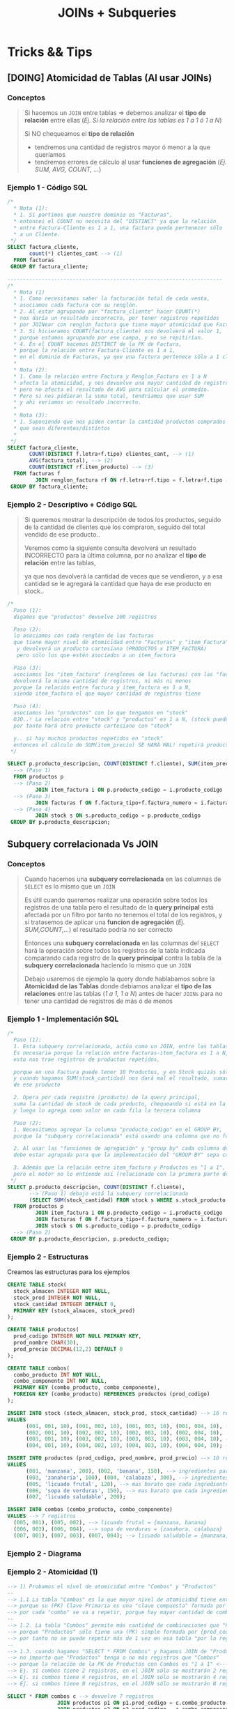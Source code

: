 #+TITLE: JOINs + Subqueries
#+STARTUP: inlineimages
* Tricks && Tips
** [DOING] Atomicidad de Tablas (Al usar JOINs)
*** Conceptos
   #+BEGIN_QUOTE
   Si hacemos un ~JOIN~ entre tablas => debemos analizar el *tipo de relación* entre ellas
   (/Ej. Si la relación entre las tablas es 1 a 1 ó 1 a N/)

   Si NO chequeamos el *tipo de relación*
   - tendremos una cantidad de registros mayor ó menor a la que queríamos
   - tendremos errores de cálculo al usar *funciones de agregación* (/Ej. SUM, AVG, COUNT, .../)
   #+END_QUOTE
*** Ejemplo 1 - Código SQL
    #+BEGIN_SRC sql
      /*
        ,* Nota (1):
        ,* 1. Si partimos que nuestro dominio es "Facturas",
        ,* entonces el COUNT no necesita del "DISTINCT" ya que la relación
        ,* entre Factura-Cliente es 1 a 1, una factura puede pertenecer sólo
        ,* a un Cliente.
       ,*/
      SELECT factura_cliente,
             count(*) clientes_cant --> (1)
        FROM facturas
       GROUP BY factura_cliente;

      ---------------------------------------------------------------------
      /*
        ,* Nota (1)
        ,* 1. Como necesitamos saber la facturación total de cada venta,
        ,* asociamos cada factura con su renglón.
        ,* 2. Al estar agrupando por "factura_cliente" hacer COUNT(*)
        ,* nos daría un resultado incorrecto, por tener registros repetidos
        ,* por JOINear con renglon_factura que tiene mayor atomicidad que Facturas.
        ,* 3. Si hicieramos COUNT(factura_cliente) nos devolverá el valor 1,
        ,* porque estamos agrupando por ese campo, y no se repitirían.
        ,* 4. En el COUNT hacemos DISTINCT de la PK de Factura,
        ,* porque la relación entre Factura-Cliente es 1 a 1,
        ,* en el dominio de Facturas, ya que una factura pertenece sólo a 1 cliente
        ,*
        ,* Nota (2):
        ,* 1. Como la relación entre Factura y Renglon_Factura es 1 a N
        ,* afecta la atomicidad, y nos devuelve una mayor cantidad de registros
        ,* pero no afecta el resultado de AVG para calcular el promedio.
        ,* Pero si nos pidieran la suma total, tendriamos que usar SUM
        ,* y ahi veriamos un resultado incorrecto.
        ,*
        ,* Nota (3):
        ,* 1. Suponiendo que nos piden contar la cantidad productos comprados
        ,* que sean diferentes/distintos
        ,*
       ,*/
      SELECT factura_cliente,
             COUNT(DISTINCT f.letra+f.tipo) clientes_cant, --> (1)
             AVG(factura_total), --> (2)
             COUNT(DISTINCT rf.item_producto) --> (3)
        FROM facturas f
               JOIN renglon_factura rf ON rf.letra+rf.tipo = f.letra+f.tipo --> (1)
       GROUP BY factura_cliente;
    #+END_SRC
*** Ejemplo 2 - Descriptivo + Código SQL
    #+BEGIN_QUOTE
    Si queremos mostrar la descripción de todos los productos,
    seguido de la cantidad de clientes que los compraron,
    seguido del total vendido de ese producto..

    Veremos como la siguiente consulta devolverá un resultado INCORRECTO
    para la última columna, por no analizar el *tipo de relación* entre las tablas,

    ya que nos devolverá la cantidad de veces que se vendieron,
    y a esa cantidad se le agregará la cantidad que haya de ese producto en stock..
    #+END_QUOTE

    #+BEGIN_SRC sql
      /*
        Paso (1):
        digamos que "productos" devuelve 100 registros

        Paso (2):
        lo asociamos con cada renglón de las facturas
        que tiene mayor nivel de atomicidad entre "Facturas" y "item_Factura"
         y devolverá un producto cartesiano (PRODUCTOS x ITEM_FACTURA)
         pero sólo los que estén asociados a un item_factura

        Paso (3):
        asociamos los "item_factura" (renglones de las facturas) con las "facturas"
        devolverá la misma cantidad de registros, ni más ni menos
        porque la relación entre factura y item_factura es 1 a N,
        siendo item_factura el que mayor cantidad de registros tiene

        Paso (4):
        asociamos los "productos" con lo que tengamos en "stock"
        OJO..! La relación entre "stock" y "productos" es 1 a N, (stock puede tener muchos productos)
        por tanto hará otro producto cartesiano con "stock"

        y.. si hay muchos productos repetidos en "stock"
        entonces el cálculo de SUM(item_precio) SE HARÁ MAL! repetirá productos que estén en stock
       ,*/

      SELECT p.producto_descripcion, COUNT(DISTINCT f.cliente), SUM(item_precio)
        --> (Paso 1)
        FROM productos p
        --> (Paso 2)
               JOIN item_factura i ON p.producto_codigo = i.producto_codigo
        --> (Paso 3)
               JOIN facturas f ON f.factura_tipo+f.factura_numero = i.factura_tipo+f.factura_numero
        --> (Paso 4)
               JOIN stock s ON s.producto_codigo = p.producto_codigo
       GROUP BY p.producto_descripcion;
    #+END_SRC
** Subquery correlacionada Vs JOIN
*** Conceptos
   #+BEGIN_QUOTE
   Cuando hacemos una *subquery correlacionada* en las columnas de ~SELECT~ es lo mismo que un ~JOIN~
  
   Es útil cuando queremos realizar una operación sobre todos los registros de una tabla
   pero el resultado de la *query principal* está afectada por un filtro por tanto no tenemos el total de los registros,
   y si tratasemos de aplicar una *funcion de agregación* (/Ej. SUM,COUNT,.../) el resultado podría no ser correcto

   Entonces una *subquery correlacionada* en las columnas del ~SELECT~ 
   hará la operación sobre todos los registros de la tabla indicada
   comparando cada registro de la *query principal* contra la tabla de la *subquery correlacionada*
   haciendo lo mismo que un ~JOIN~
   
   Debajo usaremos de ejemplo la query donde hablabamos sobre la *Atomicidad de las Tablas*
   donde debiamos analizar el *tipo de las relaciones* entre las tablas (/1 a 1, 1 a N/)
   antes de hacer ~JOINs~ para no tener una cantidad de registros de más ó de menos
   #+END_QUOTE
*** Ejemplo 1 - Implementación SQL
   #+BEGIN_SRC sql
     /*
       Paso (1):
       1. Esta subquery correlacionada, actúa como un JOIN, entre las tablas Productos y Stock.
       Es necesaria porque la relación entre Facturas-item_factura es 1 a N, y entre Stock-Producto es 1 a N,
       esto nos trae registros de productos repetidos,

       porque en una Factura puede tener 10 Productos, y en Stock quizás sólo hay 1 producto
       y cuando hagamos SUM(stock_cantidad) nos dará mal el resultado, sumará 11 veces el stock_cantidad
       de ese producto

       2. Opera por cada registro (producto) de la query principal,
       suma la cantidad de stock de cada producto, chequeando si está en la tabla "Stock"
       y luego lo agrega como valor en cada fila la tercera columna

       Paso (2):
       1. Necesitamos agregar la columna "producto_codigo" en el GROUP BY,
       porque la "subquery correlacionada" está usando una columna que no fue agrupada.

       2. Al usar las "funciones de agregación" y "group by" cada columna del SELECT
       debe estar agrupada para que la implementación del "GROUP BY" sepa con que columnas igualar

       3. Además que la relación entre item_factura y Productos es "1 a 1",
       pero el motor no lo entiende así (relacionado con la primera parte del paso 1)
      ,*/
     SELECT p.producto_descripcion, COUNT(DISTINCT f.cliente),
            --> (Paso 1) debajo está la subquery correlacionada
            (SELECT SUM(stock_cantidad) FROM stock s WHERE s.stock_producto = p.producto_codigo)
       FROM productos p
              JOIN item_factura i ON p.producto_codigo = i.producto_codigo
              JOIN facturas f ON f.factura_tipo+f.factura_numero = i.factura_tipo+f.factura_numero
              JOIN stock s ON s.producto_codigo = p.producto_codigo
       --> (Paso 2)
      GROUP BY p.producto_descripcion, p.producto_codigo;
   #+END_SRC
*** Ejemplo 2 - Estructuras
    Creamos las estructuras para los ejemplos

    #+BEGIN_SRC sql
      CREATE TABLE stock(
        stock_almacen INTEGER NOT NULL,
        stock_prod INTEGER NOT NULL,
        stock_cantidad INTEGER DEFAULT 0,
        PRIMARY KEY (stock_almacen, stock_prod)
      );

      CREATE TABLE productos(
        prod_codigo INTEGER NOT NULL PRIMARY KEY,
        prod_nombre CHAR(30),
        prod_precio DECIMAL(12,2) DEFAULT 0
      );

      CREATE TABLE combos(
        combo_producto INT NOT NULL,
        combo_componente INT NOT NULL,
        PRIMARY KEY (combo_producto, combo_componente),
        FOREIGN KEY (combo_producto) REFERENCES productos (prod_codigo)
      );

      INSERT INTO stock (stock_almacen, stock_prod, stock_cantidad) --> 16 registros
      VALUES
            (001, 001, 10), (001, 002, 10), (001, 003, 10), (001, 004, 10), --> almacen (1) -> {10 manzanas,10 zanahorias, 10 bananas, 10 calabazas }
            (002, 001, 10), (002, 002, 10), (002, 003, 10), (002, 004, 10), --> almacen (2) -> {10 manzanas,10 zanahorias, 10 bananas, 10 calabazas }
            (003, 001, 10), (003, 002, 10), (003, 003, 10), (003, 004, 10), --> almacen (3) -> {10 manzanas,10 zanahorias, 10 bananas, 10 calabazas }
            (004, 001, 10), (004, 002, 10), (004, 003, 10), (004, 004, 10); --> almacen (4) -> {10 manzanas,10 zanahorias, 10 bananas, 10 calabazas }

      INSERT INTO productos (prod_codigo, prod_nombre, prod_precio) --> 10 registros
      VALUES
            (001, 'manzana', 200), (002, 'banana', 150), --> ingredientes para licuado frutal ($350)
            (003, 'zanahoria', 100), (004, 'calabaza', 300), --> ingredientes para sopa de verduras ($400)
            (005, 'licuado frutal', 120), --> mas barato que cada ingrediente por separado ($120)
            (006, 'sopa de verduras', 150), --> mas barato que cada ingrediente por separado ($150)
            (007, 'licuado saludable', 200);

      INSERT INTO combos (combo_producto, combo_componente)
      VALUES --> 7 registros
        (005, 001), (005, 002), --> licuado frutal = {manzana, banana}
        (006, 003), (006, 004), --> sopa de verduras = {zanahora, calabaza}
        (007, 001), (007, 003), (007, 004); --> licuado saludable = {manzana, zanahoria, calabaza}
    #+END_SRC
*** Ejemplo 2 - Diagrama
    #+BEGIN_SRC plantuml :file img/joins-vs-subquery.png :exports results
      @startuml
      hide circle
      skinparam linetype ortho

      note as N1
      ,**Stock** (16 registros) "Clave Compuesta"

      Ponemos de ejemplo solo 4 productos para el almacen=1,
      pero hagamos de cuenta que tenemos 4 almacenes

      |= stock_almacen |= stock_prod | stock_cantidad |
      | 001             | 001         | 10            |
      | 001             | 002         | 10            |
      | 001             | 003         | 10            |
      | 001             | 004         | 10            |


      ,**Productos** (7 registros) "Clave Simple"
      |= codigo   | nombre            | precio |
      | 001       | manzana           | 200    |
      | 002       | banana            | 150    |
      | 003       | zanahoria         | 100    |
      | 004       | calabaza          | 300    |
      | **005**       | **licuado frutal**    | 120    |
      | **006**       | **sopa de verduras**  | 150    |
      | **007**       | **licuado saludable**  | 200    |

      ,**Combos** (7 registros) "Clave Compuesta"
      |= codigo_prod   |= codigo_componente |
      | 005           | 001               |
      | 005           | 002               |
      | 006           | 003               |
      | 006           | 004               |
      | 007           | 002               |
      | 007           | 003               |
      | 007           | 004               |
      endnote

      note as N2
      1. iteramos con un SELECT sobre la tabla Combos
      2. iteramos con el JOIN sobre Productos para asociar cada producto para ver si es un combo
      3. iteramos con otro JOIN sobre Productos para asociar que producto es un componente

      En (1) recorre 7 registros, en (2) y (3) recorre dos veces 10 registros..
      Terminará mostrando 7 registros, los que tiene los Combos,
      porque la **relación es 1 a 1** entre **producto.codigo_prod = combo.combo_producto**
      lo mismo para **producto.codigo_prod = combo.combo_componente**
      esto sucede porque la (PK) de Productos es una "clave simple" y la de Combos
      es una "Clave compuesta"

      <code>
      SELECT * FROM combos c
          JOIN productos p1 ON p1.prod_codigo = c.combo_producto
          JOIN productos p2 ON p2.prod_codigo = c.combo_componente
      </code>

      --
      ,**2) Query + 2 Joins**
      ,* Opción sugerida, evitar subqueries

      <code>
      SELECT  p1.prod_nombre combo_nombre, 
              SUM(p2.prod_precio) precio_sin_combo,
              p1.prod_precio precio_con_combo
        FROM combos c
               JOIN productos p1 ON p1.prod_codigo = c.combo_producto
               JOIN productos p2 ON p2.prod_codigo = c.combo_componente
       GROUP BY p1.prod_nombre
      </code>
      --
      ,**3) Query + JOIN + (Subquery correlacionada + Join)**
      ,* NO es muy eficiente, se puede evitar la subquery

      <code>
      SELECT 	prod_nombre, prod_precio precio_con_combo,
              (SELECT SUM(prod_precio) FROM productos p2
              JOIN combos c2 ON c2.combo_componente=p2.prod_codigo
              WHERE c2.combo_producto = c.combo_producto) precio_sin_combo
        FROM combos c
               JOIN productos p ON p.prod_codigo = c.combo_producto
       GROUP BY p.prod_nombre;
      </code>
      --

      Para las opciones (2) y (3) el resultado es el mismo

      | nombre                | precio_con_combo  | precio_sin_combo |
      | **licuado frutal**    | 120               | 350           |
      | **sopa de verduras**  | 150               | 400               |
      | **licuador saludable**  | 200               | 600               |


      endnote

      ''''''''''''''''''''''''''''''''''
      '' ENTIDADES

      ''''''''''''''''''''''''''''''''''
      '' RELACIONES


      @enduml
    #+END_SRC

    #+RESULTS:
    [[file:img/joins-vs-subquery.png]]
*** Ejemplo 2 - Atomicidad (1)
    #+BEGIN_SRC sql
      --> 1) Probamos el nivel de atomicidad entre "Combos" y "Productos"
      --
      --> 1.1 La tabla "Combos" es la que mayor nivel de atomicidad tiene entre dichas tablas,
      --> porque su (PK) Clave Primaria es una "clave compuesta" formada por {combo_producto, combo_componente}
      --> por cada "combo" se va a repetir, porque hay mayor cantidad de combinaciones al ser una "clave doble"
      --
      --> 1.2. La tabla "Combos" permite más cantidad de combinaciones que "Productos"
      --> porque "Productos" sólo tiene una (PK) simple formada por {prod_codigo}
      --> por tanto no se puede repetir más de 1 vez en esa tabla "por la regla de integridad de entidad" (unicidad)
      --
      --> 1.3. cuando hagamos "SELECT * FROM Combos" y hagamos JOIN de "Productos" con la PK de Producto
      --> no importa que "Productos" tenga o no más registros que "Combos"
      --> porque la relación de la PK de Productos con Combos es "1 a 1" <--- combo.combo_producto = producto.codigo
      --> Ej. si combos tiene 2 registros, en el JOIN sólo se mostrarán 2 registros
      --> Ej. si combos tiene 4 registros, en el JOIN sólo se mostrarán 4 registros
      --> Ej. si combos tiene N registros, en el JOIN sólo se mostrarán N registros

      SELECT * FROM combos c --> devuelve 7 registros
                      JOIN productos p1 ON p1.prod_codigo = c.combo_producto --> se mantiene en 7 (relación 1 a 1)
                      JOIN productos p2 ON p2.prod_codigo = c.combo_componente;  --> se mantiene en 7 (relación 1 a 1)


      --> 2) Probamos con la tabla "Stock" que tiene una relación de "1 a N" con productos
      -->   y que además tiene una "clave compuesta" formada por {stock_almacen, stock_prod}
      -->   por tanto permite mayor cantidad de combinaciones al poder repetir el codigo de producto
      --
      --> 2.1 Veremos como con el JOIN con "stock" aumenta la cantidad de registros multiplicado por 4
      --> porque cada producto está repetido 4 veces, aunque en distintos almacenes de stock
      -->
      --> Ej. (almacen_1, productoA), (almacen_2, productoA), (almacen_3, productoA), (almacen_4, productoA), ...

      SELECT * FROM combos c --> 7 registros
                      JOIN productos p ON p.prod_codigo = c.combo_componente --> se mantiene en 7 registros
                      JOIN stock s ON s.stock_prod = p.prod_codigo; --> aumenta a 28 registros  (7*4 repeticiones en stock)
    #+END_SRC
*** Ejemplo 2 - Atomicidad (2)
    #+BEGIN_SRC sql
      /*
       ,* Nota (1):
       ,* Si hacemos un JOIN con stock asociando el codigo de producto
       ,* el resultado del SUM(p2.prod_precio) se ve afectado,
       ,* porque repite la cantidad de registros según cuantos haya en la tabla Stock
       ,*
       ,* Nota (2):
       ,* 1. Relacionamos el producto del combo, para obtener sus datos
       ,*
       ,* 2.Como la relación entre la PK de Productos y Combos es 1 a 1,
       ,* es decir por cada combo no habrá repetición de productos
       ,* Ej. {(combo_1, prod_1), (combo_1, prod_2), ...}
       ,*
       ,* por tanto es indistinto si usamos o no el DISTINCT,
       ,* es opcional el COUNT(DISTINCT p2.prod_codigo)
       ,*
       ,* Nota (3):
       ,* Es necesario volver a JOINear con Productos para saber el precio de c/componente
       ,* */
      SELECT
          p1.prod_nombre combo_nombre,
          SUM(p2.prod_precio) precio_sin_combo, --> (1)
          p1.prod_precio precio_combo, --> (3)
          COUNT(*) cant_productos --> (2)
          --,(SELECT SUM(stock_cantidad) FROM stock s WHERE stock_prod=c.combo_componente) cantidad_en_stock
        FROM combos c
               JOIN productos p1 ON p1.prod_codigo = c.combo_producto --> (2)
               JOIN productos p2 ON p2.prod_codigo = c.combo_componente --> (3)
               --JOIN stock s ON s.stock_prod = p2.prod_codigo --> (1)
       GROUP BY p1.prod_nombre, p1.prod_precio --,c.combo_componente
       ORDER BY 1
    #+END_SRC
*** Ejemplo 2 - Atomicidad (3)
    #+BEGIN_SRC sql
       /*
        ,* Nota 4:
        ,* 1. Al hacer JOIN con Stock se multiplica la cantidad de registros porque la relación
        ,* entre Stock y Productos es 1 a N, ya que sólo JOINeamos con la clave de Producto "prod_codigo"
        ,* pero como Stock tiene una "clave doble" (compuesta) le falta la otra parte de la clave
        ,* que es stock_almacen. Por lo que aparecerán productos repetidos.
        ,*
        ,* 2. Por ese motivo usamos el DISTINCT en el COUNT() de los productos que se repitan en el mismo combo
        ,* a causa del JOIN con Stock. Dejamos comentado uno sin DISTINCT para ver la diferencia.
        ,*
        ,* Nota 5:
        ,* 1. Similar al (4) al haber registros repetidos, se sumarán los precios por cada producto repetido
        ,* a diferencia del COUNT() no podemos usar un DISTINCT
        ,* 2. Si usamos este SUM como está, el resultado NO será correcto
        ,*
        ,* Nota 6:
        ,* 1. La subquery actúa como un JOIN
        ,* 2. Al usar "funciones de agregación" necesitamos agrupa por GROUP BY
        ,* y por el hecho de agrupar, debemos agregar "p2.prod_codigo" que usamos en la subquery correlacionada
        ,* como columna en el GROUP BY
        ,* */
       SELECT
          p1.prod_nombre,
          COUNT(DISTINCT p2.prod_nombre) productos_cant, --,COUNT(*) --> (4)
          p1.prod_precio combo_precio,
          SUM(stock_cantidad) stock_productos
          --SUM(p2.prod_precio) precio_sin_combo --> (5)
          --(SELECT SUM(prod_precio) FROM productos WHERE prod_codigo=p2.prod_codigo) precio_sin_combo --> (6)
        FROM combos c
               JOIN productos p1 ON p1.prod_codigo = c.combo_producto --> (2)
               JOIN productos p2 ON p2.prod_codigo = c.combo_componente --> (3)
               JOIN stock s ON s.stock_prod = p2.prod_codigo --> (1) (4)
        GROUP BY p1.prod_nombre, p1.prod_precio --, p2.prod_codigo
       ORDER BY 1
    #+END_SRC
*** Ejemplo 2 - Joins Vs Subquery Correlacionada
    #+BEGIN_SRC sql
      --> 1) Query + JOIN + (Subquery correlacionada + JOIN)
      --> Se puede evitar esa subquery, usando otro JOIN
      SELECT 	prod_nombre, prod_precio precio_con_combo,
              (SELECT SUM(prod_precio)
                 FROM productos p2
                        JOIN combos c2 ON c2.combo_componente=p2.prod_codigo
                WHERE c2.combo_producto = c.combo_producto) precio_sin_combo
        FROM combos c
               JOIN productos p ON p.prod_codigo = c.combo_producto
       GROUP BY p.prod_nombre;


      --> 2) Query + 2 Joins
      SELECT p1.prod_nombre combo_nombre, SUM(p2.prod_precio) precio_sin_combo, p1.prod_precio precio_con_combo
        FROM combos c
               JOIN productos p1 ON p1.prod_codigo = c.combo_producto
               JOIN productos p2 ON p2.prod_codigo = c.combo_componente
       GROUP BY p1.prod_nombre
    #+END_SRC
* JOINs
** Conceptos
   - Hace lo mismo que el *producto cartesiano* (/hace una distributiva entre todos los registros, todas las combinaciones posibles/)
   - Permite matchear registros según la condición en el ~ON~
** JOIN segun tipo de relación
   - Analizar la relación entre las tablas
   - Hacer ~JOIN~ con una tabla que tiene una relación *1 a N* devolverá una cant mayor que una de *1 a 1*
     (/puede que esa era la relación que queríamos, pero si NO lo era => devolverá registros de más/)

  #+BEGIN_QUOTE
  Según el tipo de relación que tengan las tablas, al usar el ~JOIN~ puede mostrar más cantidad de registros
  a la consulta original que sólo tenía un ~SELECT~
  (/porque hace el producto cartesiano, se multiplica la cantidad de filas/)

  Supongamos que tenemos las tablas *Productos* y *Renglon_Factura* con una *relación de 1 a 1*
  Si hacemos ~SELECT * FROM Productos p JOIN Renglon_Factura rf ON p.cod = rf.prod_cod~
  digamos que devuelve 500 registros

  Si a la consulta anterior además le agregamos ~JOIN Facturas f ON f.num+f.tipo = rf.num+rf.tipo~
  es decir un ~JOIN~ con la tabla *Facturas* y en la condición del ~ON~ asociamos la (PK),
  como resultado tendremos como la misma cantidad de registros..
  Porque *Facturas* y *Renglon_factura* tiene una *relación de 1 a N*
   
  y en la primera consulta habíamos usado la *tabla con mayor atomicidad* (/la de Renglon_factura/)
  distinto hubiera sido si al principio joineabamos con *Facturas* que hubiera devuelto
  menos registros
  #+END_QUOTE

  Otro ejemplo a nivel código sería 

  #+BEGIN_SRC sql
    SELECT *
      -- sin join, devuelve 100 registros
      FROM Customers c
      -- al asociar con la facturación, cuantas compras hizo, devuelve 200 registros
      -- (está haciendo Clientes*Facturas)
             JOIN Orders o ON o.CustomerID = c.CustomerID
      -- al asociar la facturación con la cantidad de productos comprados, devuelve 500 registros
      -- (está haciendo Clientes*Facturas*Items)
             JOIN OrderDetails od ON od.OrderID = o.OrderID;
  #+END_SRC
** JOINs Vs Producto Cartesiano
    - Ambas queries devolverán la misma cantidad de registros
    - Se recomienda usar ~JOIN~ si asociamos las PK de las tablas
    - Se recomienda usar ~WHERE~ para otras condiciones, no para asociar las PK

  #+BEGIN_SRC sql
    -- joineamos
    SELECT col2, col3
      FROM Tabla1 t1
             JOIN Tabla2 t2 ON t1.col1 = t2.col1;

    -- producto cartesiano
    SELECT col2, col3
      FROM Tabla1 t1, Tabla2 t2
     WHERE t1.col1 = t2.col1;
  #+END_SRC
** JOIN
   Usamos la instrucción ~JOIN~ si queremos hacer *coincidir* (MATCH) filas 
   de dos o más tablas a partir de un atributo con valores comunes

   #+BEGIN_EXAMPLE
   Si a partir de una tabla PEDIDOS,
   queremos los nombres y apellidos de la tabla CLIENTES

   asociamos la FK codCliente de PEDIDOS
   con la PK codCliente de CLIENTES

   asi obtendremos sólo los clientes que hicieron al menos un pedido
   #+END_EXAMPLE
** Inner JOIN
*** Conceptos
    + El ~INNER JOIN~ sólo devuelve las filas que coincidan (que *MACHEEN*)
    + El ~INNER~ es opcional, porque lo usa defecto el ~JOIN~
      (si no lo agregamos, lo usará igual por detrás)
    + Usamos los *alias* de tabla, en las columnas que se repitan
      entre las otras tablas que hacemos ~JOIN~
*** Ejemplo 1 - Con una clave simple
    Usamos sólo un atributo para evaluar que filas coinciden
    en este caso solo es ~cliente_num~
    
   #+BEGIN_SRC sql
     SELECT c.codigo, nombre, apellido
       FROM cliente c
       INNER JOIN ordenes o
       ON (c.cliente_num = o.cliente_num);
   #+END_SRC
*** Ejemplo 2 - Con una Clave compuesta
    - Usamos los operadores lógicos AND, OR, para armarlas
    - Usamos los *alias* de tabla, en las columnas que se repitan
      entre las otras tablas que hacemos ~JOIN~

    #+BEGIN_QUOTE
    Una *clave compuesta* está formada por 2 o más atributos
    que identifican de manera unívoca a la fila/registro de la Tabla/Entidad
    #+END_QUOTE

   *Observación:*
   En este ejemplo sólo usamos el alias ~i~ para la tabla *items*,
   en las columnas ~stock_num~, ~manu_code~ porque también estan
   en la tabla *products*

   #+BEGIN_SRC sql
     SELECT i.stock_num, i.manu_code, description, unit_code
            SUM(quantity * i.unit_price) total_producto -- columna calculada
       FROM items i
              INNER JOIN products p
              -- aca estaría la clave compuesta
              ON (i.stock_num=p.stock_num AND i.manu_code=p.manu_code)
       -- es necesario GROUP BY porque usamos SUM,
       -- que se clasifica como "función agregada"
      GROUP BY i.stock_num, i.manu_code, unit_code;
   #+END_SRC

*** Ejemplo 3 - Join con más de dos tablas
    #+BEGIN_SRC sql
      SELECT i.stock_num, i.cod_proveedor, descripcion
             SUM(i.precio_unitario*cantidad) precio_total
        FROM items i
               INNER JOIN productos p
                   ON (i.stock_num=p.stock_num AND i.cod_proveedor=p.cod_proveedor)
               INNER JOIN unidades u
                   ON (p.cod_unidad=u.cod_unidad)
       GROUP BY i.stock_num, i.cod_proveedor, descripcion;
    #+END_SRC
*** Ejemplo 4 - Join con más de dos tablas
    #+BEGIN_SRC sql
      SELECT c.cliente_cod, nombre, apellido,
             p.pedido_cod, pedido_fecha,
             item_num, i.stock_num, i.proveedor_cod, proveedor_nombre,
             pt.descripcion, item_num, cantidad, i.precio
        FROM pedidos p
               JOIN clientes c       ON (p.cliente_cod=c.cliente_cod)
               JOIN items i          ON (p.pedido_cod=i.pedido_cod)
               JOIN producto_tipo pt ON (i.stock_num=pt.stock_num)
               JOIN proveedor p      ON (i.proveedor_cod=p.proveedor_cod)
               WHERE proveedor_nombre='nvidia' AND YEAR(pedido_fecha)=2010;
    #+END_SRC
** Outer JOIN
*** Conceptos
    Mostrará todas las filas de la *Tabla Dominante* macheen o nó
    con la otra tabla
*** Outer LEFT
    La tabla de la izquierda será la *tabla dominante*

    #+BEGIN_SRC sql
      SELECT c.cliente_cod, apellido, nombre,
             COUNT(pedido_cod) cantidad_ordenes -- campo calculado
        FROM clientes c
               -- la tabla dominante será "clientes"
               -- mostrará todos los clientes, tengan o no un pedido
               -- y los que si tengan un pedido, lo asociará en la fila
               LEFT JOIN pedidos p ON (c.cliente_cod=p.cliente_cod)
        -- es necesario usar el "GROUP BY"
        -- porque usamos "COUNT" que se considera una "funcion agregada"
       GROUP BY c.cliente_cod, apellido, nombre;
    #+END_SRC
*** Outer RIGHT
    La tabla de la derecha será la *tabla dominante*
*** Outer FULL
    Ambas tablas serán *tablas dominantes*
** Join Autoreferenciado
   Cuando hacemos referencia a la misma tabla
    
   #+BEGIN_SRC sql
     SELECT c2.nombre+', '+c2.apellido Padrino,
            c1.nombre+'. '+c1.apellido Referido
       FROM clientes c1
              JOIN clientes c2
              ON (c1.cod_del_referido=c2.cod_cliente)
   #+END_SRC
** JOIN Columnas Ambiguas
   + Cuando un *atributo* existe en más de una tabla del ~SELECT~
     es necesario identificar de que Tabla lo tomaremos
   + Para especificar de que tabla ó ~alias~ es un atributo 
      usamos *DOT NOTATION*

   *Observación:*
   - Usar un ~alias~ de tabla, acorta el nombre/identificador de la tabla

   #+BEGIN_QUOTE
   *DOT NOTATION* es una notación para acceder a miembros de un
   objeto ó estructura

   En C lo usabamos para acceder a los miembros de un ~struct~

   En SQL lo usamos para acceder a los atributos de una ~tabla~
   y evitar la *ambiguedad* en caso de que una columna se repita
   en ambas tablas

   Algo es *ambiguo* si puede tener distintas *interpretaciones*
   (En el paradigma de objetos, la herencia simple lo evita)

   Algo es *redundante* si es *repetitivo*
   #+END_QUOTE
* Producto cartesiano
  + NO se recomienda su uso
  + Es una operación MUY COSTOSA para el *motor de base de datos*
  + En caso de usarlo se recomienda
    * *Proyectar* sólo las columnas que necesitemos
    * Acotar el dominio con la clásula ~WHERE~
  
  #+BEGIN_SRC sql
    SELECT * FROM orders, customer, items
  #+END_SRC
* [TODO] Subqueries
** Conceptos
   - Primero se ejecutan las *subqueries* y luego la *query principal*
   
   #+BEGIN_QUOTE
   Una subquery en el ~FROM~ produce una perdida de *performance* del comando
   demorando la ejecución.

   Sintáticamente es válido, pero.. NO SE RECOMIENDA.
   #+END_QUOTE
** SubQuery en UPDATE
*** Conceptos
   Las subqueries en la operación ~UPDATE~ se pueden colocar en
   1. En la clausula ~SET~ quedando ~SET columna=subquery_aca~
   2. En la clausula ~WHERE~ 
      1. devolviendo un valor escalar ~WHERE columna = subquery_aca~
      2. ó devolviendo múltiples filas ~WHERE columna (IN/NOT IN) subquery_aca~
      3. ó cuando se evalúa una condición en general ~WHERE (EXISTS/NOT EXISTS) subquery_aca~

   *Observaciones:*
   - Si usamos ~=/IN/NOT IN~ debemos indicar previamente la columna
   - Si usamos ~EXISTS/NOT EXISTS~ NO indicamos la columna quedando ~WHERE EXISTS subquery~ 
     ó ~WHERE NOT EXISTS subquery~ 
   - Para ambos casos _podemos usar ~JOIN~ en vez de Subqueries_ y viceversa
*** Ejemplo genérico
    #+BEGIN_SRC sql
      UPDATE FROM nombreTabla
         SET nombreColumna = subquery1
       WHERE nombreColumna (=/IN/NOT IN) subquery2
             (EXISTS/NOT EXISTS) subquery3;
    #+END_SRC
*** Ejemplo 1
    #+BEGIN_SRC sql
      UPDATE #clientesParaBorrar
         SET state = (SELECT state FROM state WHERE sname='florida')
       WHERE customer_num=101;

      -- esto va a FALLAR..!
      -- PROBLEMA: La subquery devuelve varios resultados, en vez de sólo uno
      -- SOLUCION: Usar IN en vez del =
      UPDATE manufact lead_time=15
       WHERE manu_code =(SELECT DISTINCT manu_code FROM items);
    #+END_SRC
** SubQuery en el SELECT
*** Conceptos
   Las subqueries en la operación ~SELECT~ se pueden colocar en
   1. En la lista de columnas ~SELECT col1, col2, subquery_aca~
   2. En el FROM quedando ~FROM nombreTabla JOIN subquery_aca~
   2. En la clausula ~WHERE~ con los mismos 3 escenarios que sucedían en el ~UPDATE~
*** Ejemplo genérico
    #+BEGIN_SRC sql
      SELECT col1, col2, subquery1
        FROM nombreTabla JOIN subquery2
       WHERE nombreColumna (=/<=/>=/IN/NOT IN) subquery3
             (EXISTS/NOT EXISTS) subquery4
       GROUP BY ...
      HAVING funcionAgregada (=/<=/>=/IN/NOT IN) subquery5
             (EXISTS/NOT EXISTS) subquery6
       ORDER BY subquery7;
    #+END_SRC
*** Ejemplo 1 - Usando alias
    Una subquery que devuelve un conjunto de filas se le puede asignar un *alias*
    como si fuese una tabla más, quedando algo como ~subquery as c~ (se puede omitir el ~as~)

    #+BEGIN_SRC sql
      -- Vemos como la subquery devuelve un conjunto de filas
      -- y se le da el alias "c2" que luego se usa para el JOIN
      SELECT nombre,apellido FROM clientes c1
         JOIN (SELECT cod_cliente cliente, count(orden_num) cantidad
               FROM pedidos GROUP BY cod_cliente) c2 /* acá le asigna el alias a la subquery */
         ON (c1.cod_cliente=c2.cod_cliente);
    #+END_SRC
*** Ejemplo 2 - Devuelve multiples filas
   #+BEGIN_SRC sql
     SELECT lname+','+fname, customer_num FROM customer
      WHERE customer_num IN (
        SELECT customer_num FROM cust_calls
         GROUP BY customer_num HAVING count(*)>1
      );

     -- es la misma query pero con JOINS
     SELECT lname+', '+fname, c.customer_num
       FROM customer c
       JOIN cust_calls cc ON cc.customer_num = c.customer_num
      GROUP BY c.customer_num, lname, fname
     HAVING count(cc.customer_num)>1;
   #+END_SRC
*** Ejemplo 3 - Devuelve un valor escalar
    Recordemos que si usamos en la cláusula ~WHERE~ el símbolo = (igual) 
    es porque vamos a comparar un único valor, es decir un escalar.
   
    *Observación:*
    Sería un ERROR si usamos el = y la subconsulta devolviese múltiples filas.

   #+BEGIN_SRC sql
     select count(*) from customer c1 where
     city=(select city from customer where lname='Higgins')

     -- es la misma query pero con JOINS
     select count(*) from customer c1
     JOIN customer c2 on c1.city=c2.city
     where c2.lname='Higgins';
   #+END_SRC
** Subquery en el DELETE
*** Conceptos
   Las subqueries en la operación ~DELETE~ se pueden colocar en
   1. En la cláusula ~WHERE~ con los mismos 3 escenarios que sucedían en el ~UPDATE~

   *Observación:*
   Se pueden agrupar las *subqueries* utilizando el operador lógico ~AND~
   quedando algo como ~WHERE cod_client NOT IN subquery AND cod_cliente NOT IN subquery2...~
*** Ejemplo genérico
    #+BEGIN_SRC sql
      DELETE FROM tabla
       WHERE nombreColumna NOT IN subquery1
         AND nombreColumna NOT IN subquery2
         AND nombreColumna NOT IN subquery3;
    #+END_SRC
*** Ejemplo 2
    #+BEGIN_SRC sql
      -- Creamos una tabla temporal de forma "implícita"
      -- usando los datos de la tabla customer
      SELECT * INTO #clientesParaBorrar FROM customer;

      -- para luego poder probar esta query con subqueries
      -- y no afectar la tabla real
      DELETE FROM #clientesParaBorrar
       WHERE customer_num NOT IN (SELECT DISTINCT customer_num FROM cust_calls)
         AND customer_num NOT IN (SELECT DISTINCT customer_num FROM orders)
         AND customer_num NOT IN (
           SELECT DISTINCT customer_num_referedBy FROM customer c2
            WHERE customer_num_referedBy IS NOT NULL
         );
    #+END_SRC
** Subquery Correlacionado (dinámico)
*** Conceptos
    - Es una *subconsulta* que utiliza valores de la *consulta principal* en  su cláusula ~WHERE~
    - Depende de la *query principal* (/recibe como entrada cada registro de la query principal/)
*** Ejemplo 1
    #+BEGIN_SRC sql
      SELECT customer_num, lname FROM customer c
       WHERE NOT EXISTS (
         SELECT order_num FROM orders o
          -- esta condición del where indica que es una "subconsulta correlacionada"
          -- porque utiliza columnas de la "consulta principal" para comparar
          WHERE o.customer_num = c.customer_num
       );
    #+END_SRC
*** Ejemplo 2
   #+BEGIN_SRC sql
     /*
      ,* Ingreso de Multiples registros
      ,* - En esta query existe un gran nivel de "acoplamiento" (por usar el * asterisco)
      ,*/
     INSERT INTO closed_orders
     SELECT * FROM orders -- Ojo..! EVITEMOS el * asterisco, a futuro GENERA PROBLEMAS
      WHERE paid_date IS NOT NULL;

     -- la columna cantidad viene de la subquery, es un campo calculado
     SELECT lname, fname nombre, cliente, cantidad
     FROM  customer c1 JOIN
     -- esta es la subquery correlacionada
     -- (porque utiliza una columna de la query principal)
     (SELECT customer_num cliente, count(order_num) cantidad
     FROM orders GROUP BY customer_num) c2
     ON c1.customer_num = c2.cliente;
   #+END_SRC
** Subquery Estático
*** Conceptos
   - Es lo opuesto a un *subquery dinámico*, porque éste no depende de la *query principal*
